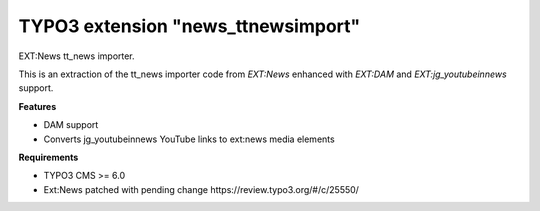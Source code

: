 TYPO3 extension "news_ttnewsimport"
=====================

EXT:News tt\_news importer.

This is an extraction of the tt_news importer code
from `EXT:News` enhanced with `EXT:DAM` and `EXT:jg_youtubeinnews` support.

**Features**

- DAM support
- Converts jg_youtubeinnews YouTube links to ext:news media elements

**Requirements**

- TYPO3 CMS >= 6.0
- Ext:News patched with pending change https://review.typo3.org/#/c/25550/